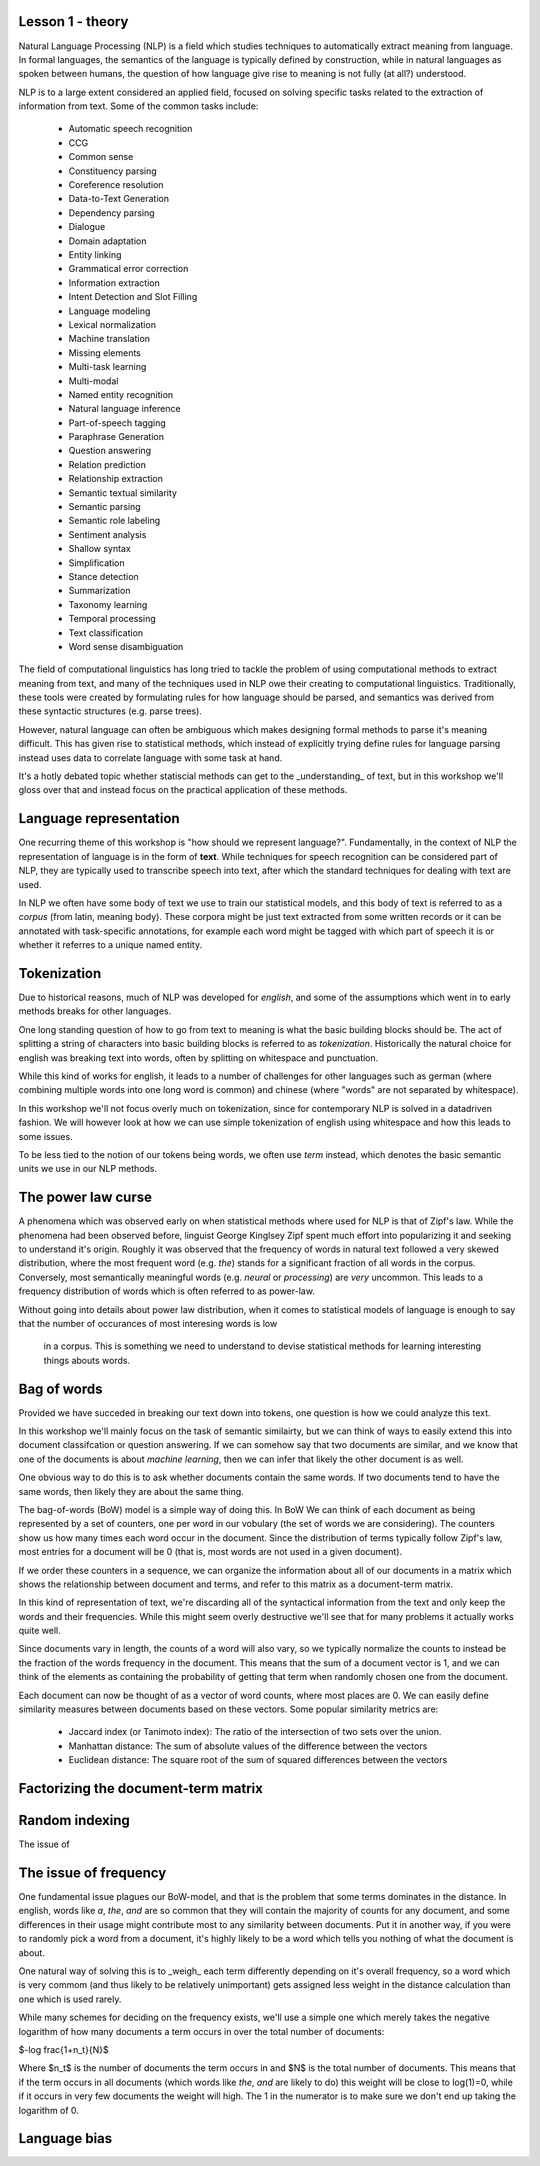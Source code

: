 Lesson 1 - theory
=================


Natural Language Processing (NLP) is a field which studies techniques to automatically 
extract meaning from language. In formal languages, the semantics of the language is 
typically defined by construction, while in natural languages as spoken between humans, 
the question of how language give rise to meaning is not fully (at all?) understood. 

NLP is to a large extent considered an applied field, focused on solving specific tasks 
related to the extraction of information from text. Some of the common tasks include:
  - Automatic speech recognition
  - CCG
  - Common sense
  - Constituency parsing
  - Coreference resolution
  - Data-to-Text Generation
  - Dependency parsing
  - Dialogue
  - Domain adaptation
  - Entity linking
  - Grammatical error correction
  - Information extraction
  - Intent Detection and Slot Filling
  - Language modeling
  - Lexical normalization
  - Machine translation
  - Missing elements
  - Multi-task learning
  - Multi-modal
  - Named entity recognition
  - Natural language inference
  - Part-of-speech tagging
  - Paraphrase Generation
  - Question answering
  - Relation prediction
  - Relationship extraction
  - Semantic textual similarity
  - Semantic parsing
  - Semantic role labeling
  - Sentiment analysis
  - Shallow syntax
  - Simplification
  - Stance detection
  - Summarization
  - Taxonomy learning
  - Temporal processing
  - Text classification
  - Word sense disambiguation


The field of computational linguistics has long tried to tackle the problem of using 
computational methods to extract meaning from text, and many of the techniques used in
NLP owe their creating to computational linguistics. Traditionally, these tools were 
created by formulating rules for how language should be parsed, and semantics was 
derived from these syntactic structures (e.g. parse trees).

However, natural language can often be ambiguous which makes designing formal methods
to parse it's meaning difficult. This has given rise to statistical methods, which 
instead of explicitly trying define rules for language parsing instead uses data to 
correlate language with some task at hand.

It's a hotly debated topic whether statiscial methods can get to the _understanding_ of 
text, but in this workshop we'll gloss over that and instead focus on the practical 
application of these methods.


Language representation
=======================
One recurring theme of this workshop is "how should we represent language?". Fundamentally, 
in the context of NLP the representation of language is in the form of **text**. While techniques 
for speech recognition can be considered part of NLP, they are typically used to transcribe 
speech into text, after which the standard techniques for dealing with text are used.

In NLP we often have some body of text we use to train our statistical models, 
and this body of text is referred to as a *corpus* (from latin, meaning body). 
These corpora might be just text extracted from some written records or it can
be annotated with task-specific annotations, for example each word might be 
tagged with which part of speech it is or whether it referres to a unique named entity.

Tokenization
============
Due to historical reasons, much of NLP was developed 
for *english*, and some of the assumptions which went in to early methods breaks 
for other languages. 

One long standing question of how to go from text to meaning is what the basic 
building blocks should be. The act of splitting a string of characters into 
basic building blocks is referred to as *tokenization*. Historically the natural 
choice for english was breaking text into words, often by splitting on whitespace 
and punctuation.

While this kind of works for english, it leads to a number of challenges for other 
languages such as german (where combining multiple words into one long word is common) 
and chinese (where "words" are not separated by whitespace).

In this workshop we'll not focus overly much on tokenization, since for contemporary 
NLP is solved in a datadriven fashion. We will however look at how we can use simple 
tokenization of english using whitespace and how this leads to some issues.

To be less tied to the notion of our tokens being words, we often use `term` instead, 
which denotes the basic semantic units we use in our NLP methods.

The power law curse
===================
A phenomena which was observed early on when statistical methods where used for 
NLP is that of Zipf's law. While the phenomena had been observed before, linguist 
George Kinglsey Zipf spent much effort into popularizing it and seeking to understand 
it's origin. Roughly it was observed that the frequency of words in natural text
followed a very skewed distribution, where the most frequent word (e.g. `the`) 
stands for a significant fraction of all words in the corpus. Conversely, most semantically 
meaningful words (e.g. `neural` or `processing`) are *very* uncommon. This leads to a frequency 
distribution of words which is often referred to as power-law. 

Without going into details about power law distribution, when it comes to statistical models 
of language is enough to say that the number of occurances of most interesing words is low
 in a corpus. This is something we need to understand to devise statistical methods for 
 learning interesting things abouts words.


Bag of words
============
Provided we have succeded in breaking our text down into tokens, one question is 
how we could analyze this text.

In this workshop we'll mainly focus on the task of semantic similairty, but we can think of 
ways to easily extend this into document classifcation or question answering. If we can 
somehow say that two documents are similar, and we know that one of the documents is 
about `machine learning`, then we can infer that likely the other document is as well.

One obvious way to do this is to ask whether documents contain the same words. If 
two documents tend to have the same words, then likely they are about the same thing.

The bag-of-words (BoW) model is a simple way of doing this. In BoW We can think of 
each document as being represented by a set of counters, one  
per word in our vobulary (the set of words we are considering). The counters show us 
how many times each word occur in the document. Since the distribution of terms 
typically follow Zipf's law, most entries for a document will be 0 (that is, most 
words are not used in a given document).

If we order these counters in a sequence, we can organize the 
information about all of our documents in a matrix which shows the relationship 
between document and terms, and refer to this matrix as a document-term matrix.

In this kind of representation of text, we're discarding all of the syntactical 
information from the text and only keep the words and their frequencies. While 
this might seem overly destructive we'll see that for many problems it actually 
works quite well.

Since documents vary in length, the counts of a word will also vary, so we typically 
normalize the counts to instead be the fraction of the words frequency in the document. 
This means that the sum of a document vector is 1, and we can think of the elements 
as containing the probability of getting that term when randomly chosen one from the 
document.

Each document can now be thought of as a vector of word counts, where most 
places are 0. We can easily define similarity measures between documents based 
on these vectors. Some popular similarity metrics are:
  - Jaccard index (or Tanimoto index): The ratio of the intersection of two sets over the union.
  - Manhattan distance: The sum of absolute values of the difference between the vectors
  - Euclidean distance: The square root of the sum of squared differences between the vectors


Factorizing the document-term matrix
====================================


Random indexing
===============
The issue of


The issue of frequency
======================
One fundamental issue plagues our BoW-model, and that is the problem that some terms 
dominates in the distance. In english, words like `a`, `the`, `and` are so common 
that they will contain the majority of counts for any document, and some differences 
in their usage might contribute most to any similarity between documents. 
Put it in another way, if you were to randomly pick a word from a document, 
it's highly likely to be a word which tells you nothing of what the document is about.

One natural way of solving this is to _weigh_ each term differently depending on it's 
overall frequency, so a word which is very commom (and thus likely to be relatively 
unimportant) gets assigned less weight in the distance calculation than one which 
is used rarely.

While many schemes for deciding on the frequency exists, we'll use a simple one which 
merely takes the negative logarithm of how many documents a term occurs in over the total number of documents:

$-log \frac{1+n_t}{N}$

Where $n_t$ is the number of documents the term occurs in and $N$ is the total 
number of documents. This means that if the term occurs in all documents 
(which words like `the`, `and` are likely to do) this weight will be close to 
log(1)=0, while if it occurs in very few documents the weight will high. The 1 
in the numerator is to make sure we don't end up taking the logarithm of 0.


Language bias
=============

